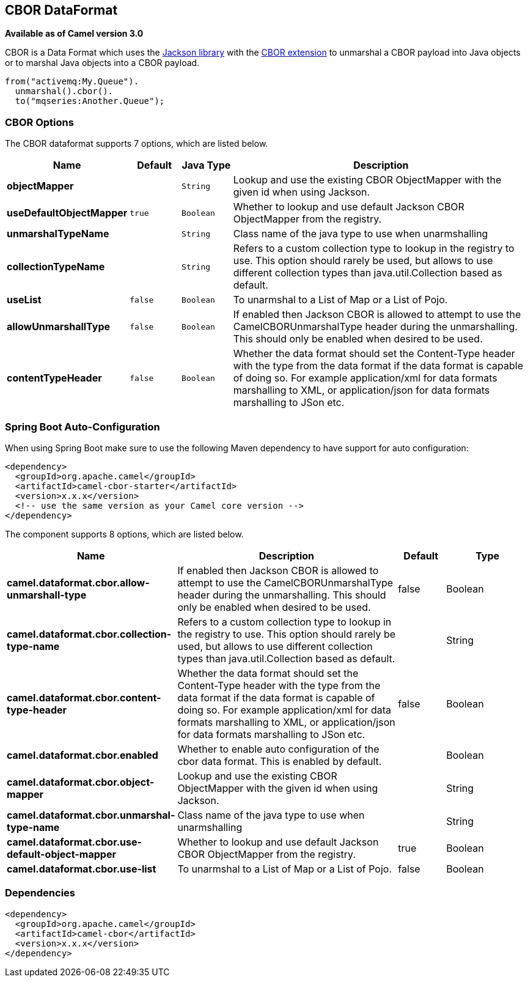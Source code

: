 [[cbor-dataformat]]
== CBOR DataFormat

*Available as of Camel version 3.0*

CBOR is a Data Format which uses the
http://wiki.fasterxml.com/JacksonHome/[Jackson library] with the
https://github.com/FasterXML/jackson-dataformats-binary/tree/master/cbor[CBOR extension]
to unmarshal a CBOR payload into Java objects or to marshal Java objects
into a CBOR payload.

[source,java]
-------------------------------
from("activemq:My.Queue").
  unmarshal().cbor().
  to("mqseries:Another.Queue");
-------------------------------

### CBOR Options

// dataformat options: START
The CBOR dataformat supports 7 options, which are listed below.



[width="100%",cols="2s,1m,1m,6",options="header"]
|===
| Name | Default | Java Type | Description
| objectMapper |  | String | Lookup and use the existing CBOR ObjectMapper with the given id when using Jackson.
| useDefaultObjectMapper | true | Boolean | Whether to lookup and use default Jackson CBOR ObjectMapper from the registry.
| unmarshalTypeName |  | String | Class name of the java type to use when unarmshalling
| collectionTypeName |  | String | Refers to a custom collection type to lookup in the registry to use. This option should rarely be used, but allows to use different collection types than java.util.Collection based as default.
| useList | false | Boolean | To unarmshal to a List of Map or a List of Pojo.
| allowUnmarshallType | false | Boolean | If enabled then Jackson CBOR is allowed to attempt to use the CamelCBORUnmarshalType header during the unmarshalling. This should only be enabled when desired to be used.
| contentTypeHeader | false | Boolean | Whether the data format should set the Content-Type header with the type from the data format if the data format is capable of doing so. For example application/xml for data formats marshalling to XML, or application/json for data formats marshalling to JSon etc.
|===
// dataformat options: END
// spring-boot-auto-configure options: START
=== Spring Boot Auto-Configuration

When using Spring Boot make sure to use the following Maven dependency to have support for auto configuration:

[source,xml]
----
<dependency>
  <groupId>org.apache.camel</groupId>
  <artifactId>camel-cbor-starter</artifactId>
  <version>x.x.x</version>
  <!-- use the same version as your Camel core version -->
</dependency>
----


The component supports 8 options, which are listed below.



[width="100%",cols="2,5,^1,2",options="header"]
|===
| Name | Description | Default | Type
| *camel.dataformat.cbor.allow-unmarshall-type* | If enabled then Jackson CBOR is allowed to attempt to use the CamelCBORUnmarshalType header during the unmarshalling. This should only be enabled when desired to be used. | false | Boolean
| *camel.dataformat.cbor.collection-type-name* | Refers to a custom collection type to lookup in the registry to use. This option should rarely be used, but allows to use different collection types than java.util.Collection based as default. |  | String
| *camel.dataformat.cbor.content-type-header* | Whether the data format should set the Content-Type header with the type from the data format if the data format is capable of doing so. For example application/xml for data formats marshalling to XML, or application/json for data formats marshalling to JSon etc. | false | Boolean
| *camel.dataformat.cbor.enabled* | Whether to enable auto configuration of the cbor data format. This is enabled by default. |  | Boolean
| *camel.dataformat.cbor.object-mapper* | Lookup and use the existing CBOR ObjectMapper with the given id when using Jackson. |  | String
| *camel.dataformat.cbor.unmarshal-type-name* | Class name of the java type to use when unarmshalling |  | String
| *camel.dataformat.cbor.use-default-object-mapper* | Whether to lookup and use default Jackson CBOR ObjectMapper from the registry. | true | Boolean
| *camel.dataformat.cbor.use-list* | To unarmshal to a List of Map or a List of Pojo. | false | Boolean
|===
// spring-boot-auto-configure options: END

### Dependencies

[source,java]
-------------------------------------
<dependency>
  <groupId>org.apache.camel</groupId>
  <artifactId>camel-cbor</artifactId>
  <version>x.x.x</version>
</dependency>
-------------------------------------

